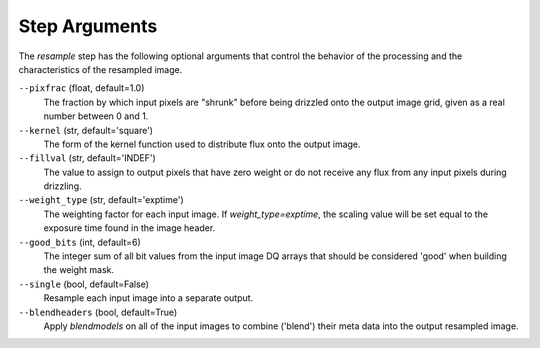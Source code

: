 .. _resample_step_args:

Step Arguments
==============
The `resample` step has the following optional arguments that control
the behavior of the processing and the characteristics of the resampled
image.

``--pixfrac`` (float, default=1.0)
  The fraction by which input pixels are "shrunk" before being drizzled
  onto the output image grid, given as a real number between 0 and 1.

``--kernel`` (str, default='square')
  The form of the kernel function used to distribute flux onto the output
  image.

``--fillval`` (str, default='INDEF')
  The value to assign to output pixels that have zero weight or do not
  receive any flux from any input pixels during drizzling.

``--weight_type`` (str, default='exptime')
  The weighting factor for each input image. If `weight_type=exptime`,
  the scaling value will be set equal to the exposure time found in
  the image header.

``--good_bits`` (int, default=6)
  The integer sum of all bit values from the input image DQ arrays
  that should be considered 'good' when building the weight mask.

``--single`` (bool, default=False)
  Resample each input image into a separate output.

``--blendheaders`` (bool, default=True)
  Apply `blendmodels` on all of the input images to combine ('blend')
  their meta data into the output resampled image.
